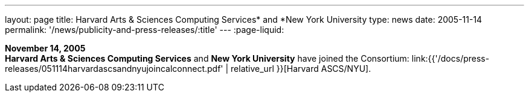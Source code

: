 ---
layout: page
title:  Harvard Arts & Sciences Computing Services* and *New York University
type: news
date: 2005-11-14
permalink: '/news/publicity-and-press-releases/:title'
---
:page-liquid:

*November 14, 2005* +
*Harvard Arts & Sciences Computing Services* and *New York University*
have joined the Consortium:
link:{{'/docs/press-releases/051114harvardascsandnyujoincalconnect.pdf' | relative_url }}[Harvard ASCS/NYU].